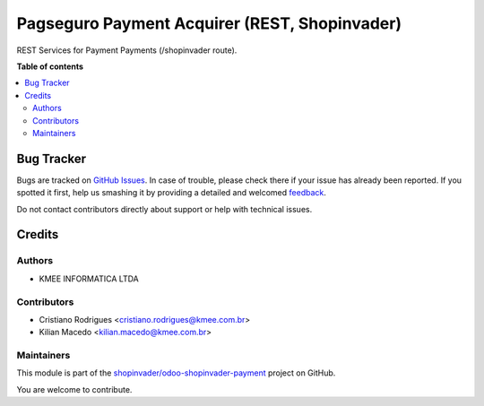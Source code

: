 ==============================================
Pagseguro Payment Acquirer (REST, Shopinvader)
==============================================

.. !!!!!!!!!!!!!!!!!!!!!!!!!!!!!!!!!!!!!!!!!!!!!!!!!!!!
   !! This file is generated by oca-gen-addon-readme !!
   !! changes will be overwritten.                   !!
   !!!!!!!!!!!!!!!!!!!!!!!!!!!!!!!!!!!!!!!!!!!!!!!!!!!!

.. |badge1| image:: https://img.shields.io/badge/maturity-Beta-yellow.png
    :target: https://odoo-community.org/page/development-status
    :alt: Beta
.. |badge2| image:: https://img.shields.io/badge/licence-AGPL--3-blue.png
    :target: http://www.gnu.org/licenses/agpl-3.0-standalone.html
    :alt: License: AGPL-3
.. |badge3| image:: https://img.shields.io/badge/github-shopinvader%2Fodoo--shopinvader--payment-lightgray.png?logo=github
    :target: https://github.com/shopinvader/odoo-shopinvader-payment/tree/14.0/invader_payment
    :alt: shopinvader/odoo-shopinvader-payment

|badge1| |badge2| |badge3|

REST Services for Payment Payments (/shopinvader route).

**Table of contents**

.. contents::
   :local:

Bug Tracker
===========

Bugs are tracked on `GitHub Issues <https://github.com/shopinvader/odoo-shopinvader-payment/issues>`_.
In case of trouble, please check there if your issue has already been reported.
If you spotted it first, help us smashing it by providing a detailed and welcomed
`feedback <https://github.com/shopinvader/odoo-shopinvader-payment/issues/new?body=module:%20invader_payment%0Aversion:%2014.0%0A%0A**Steps%20to%20reproduce**%0A-%20...%0A%0A**Current%20behavior**%0A%0A**Expected%20behavior**>`_.

Do not contact contributors directly about support or help with technical issues.

Credits
=======

Authors
~~~~~~~

* KMEE INFORMATICA LTDA

Contributors
~~~~~~~~~~~~

* Cristiano Rodrigues <cristiano.rodrigues@kmee.com.br>
* Kilian Macedo <kilian.macedo@kmee.com.br>

Maintainers
~~~~~~~~~~~

This module is part of the `shopinvader/odoo-shopinvader-payment <https://github.com/shopinvader/odoo-shopinvader-payment/tree/14.0/invader_payment_pagseguro>`_ project on GitHub.

You are welcome to contribute.
